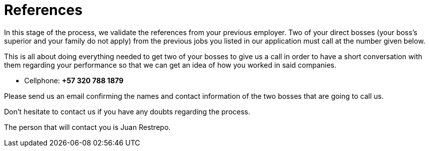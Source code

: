 :slug: careers/reverse-references/
:category: careers
:description: This stage of the selection process aims to validate the candidates' references from his/her previous jobs.
:keywords: Fluid Attacks, Careers, Reverse, References, Selection Process, Jobs, Job References, Pentester, Ethical Hacker

= References

In this stage of the process,
we validate the references
from your previous employer.
Two of your direct bosses (your boss's superior and your family do not apply)
from the previous jobs you listed in our application
must call at the number given below.

This is all about doing everything needed
to get two of your bosses to give us a call
in order to have a short conversation with them
regarding your performance
so that we can get an idea of
how you worked in said companies.

* Cellphone: *+57 320 788 1879*

Please send us an email
confirming the names and contact information
of the two bosses that are going to call us.

Don't hesitate to contact us
if you have any doubts regarding the process.

The person that will contact you is Juan Restrepo.
